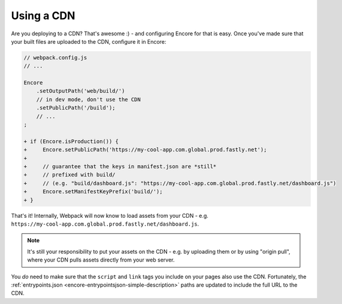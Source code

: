 Using a CDN
===========

Are you deploying to a CDN? That's awesome :) - and configuring Encore for that is
easy. Once you've made sure that your built files are uploaded to the CDN, configure
it in Encore:

.. code-block:: diff

    // webpack.config.js
    // ...

    Encore
        .setOutputPath('web/build/')
        // in dev mode, don't use the CDN
        .setPublicPath('/build');
        // ...
    ;

    + if (Encore.isProduction()) {
    +     Encore.setPublicPath('https://my-cool-app.com.global.prod.fastly.net');
    +
    +     // guarantee that the keys in manifest.json are *still*
    +     // prefixed with build/
    +     // (e.g. "build/dashboard.js": "https://my-cool-app.com.global.prod.fastly.net/dashboard.js")
    +     Encore.setManifestKeyPrefix('build/');
    + }

That's it! Internally, Webpack will now know to load assets from your CDN -
e.g. ``https://my-cool-app.com.global.prod.fastly.net/dashboard.js``.

.. note::

    It's still your responsibility to put your assets on the CDN - e.g. by
    uploading them or by using "origin pull", where your CDN pulls assets
    directly from your web server.

You *do* need to make sure that the ``script`` and ``link`` tags you include on your
pages also use the CDN. Fortunately, the
:ref:`entrypoints.json <encore-entrypointsjson-simple-description>` paths are updated
to include the full URL to the CDN.

.. ready: no
.. revision: 62f322e2196dc6621f63f3bffee907b416ed95fb